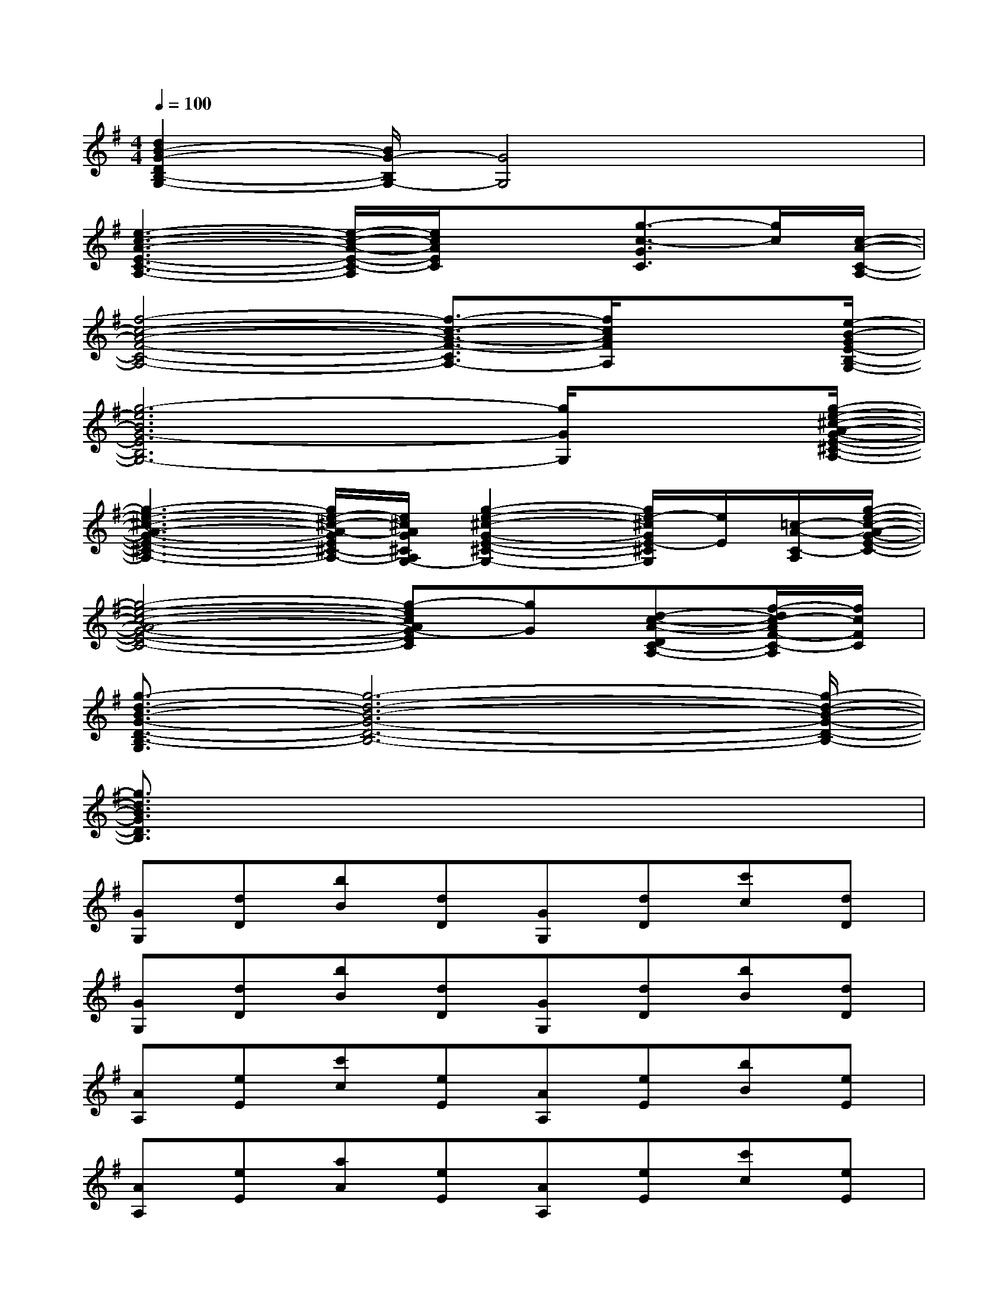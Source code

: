X:1
T:
M:4/4
L:1/8
Q:1/4=100
K:G%1sharps
V:1
[d2B2-G2-D2B,2-G,2-][B/2G/2-B,/2G,/2-][G4G,4]x3/2|
[e3-c3-A3-E3-C3-A,3-][e/2-c/2-A/2-E/2-C/2-A,/2][e/2c/2A/2E/2C/2]x3/2[g3/2-c3/2-G3/2C3/2][g/2c/2][c/2-A/2-C/2-A,/2-]|
[f4-c4-A4-F4-C4-A,4-][f3/2-c3/2-A3/2-F3/2-C3/2A,3/2-][f/2c/2A/2F/2A,/2]x3/2[e/2-B/2-G/2E/2-B,/2-G,/2-]|
[g6-e6B6G6-E6B,6G,6-][g/2G/2G,/2]x[g/2-e/2-^c/2-A/2-G/2-E/2-^C/2-A,/2-]|
[g3-e3-^c3-A3-G3-E3-^C3-A,3-][g/2e/2-^c/2-A/2-G/2E/2^C/2-A,/2-][e/2^c/2A/2G/2^C/2A,/2G,/2-][g2-e2-^c2-G2-E2-^C2-G,2-][g/2e/2-^c/2G/2E/2-^C/2G,/2][e/2E/2][=c/2-A/2-C/2-A,/2][g/2-e/2-c/2-A/2-G/2-E/2-C/2-]|
[g4-e4-c4-A4-G4-E4-C4-][g-ecAG-EC][gG][d-c-A-DC-A,-][f/2-d/2c/2-A/2F/2-C/2-A,/2][f/2c/2F/2C/2]|
[g3/2-d3/2-B3/2-G3/2-D3/2-B,3/2-G,3/2][g6-d6-B6-G6-D6-B,6-][g/2-d/2-B/2-G/2-D/2-B,/2-]|
[g3/2d3/2B3/2G3/2D3/2B,3/2]x6x/2|
[GG,][dD][bB][dD][GG,][dD][c'c][dD]|
[GG,][dD][bB][dD][GG,][dD][bB][dD]|
[AA,][eE][c'c][eE][AA,][eE][bB][eE]|
[AA,][eE][aA][eE][AA,][eE][c'c][eE]|
[cC][gG][c'c][gG][cC][gG][bB][aA]|
[dD][fF][c'c][aA][dD][fF][aA][fF]|
[GG,][dD][bB][dD][GG,][dD][bB][dD]|
[GG,][dD][bB][dD][GG,][dD][c'c][dD]